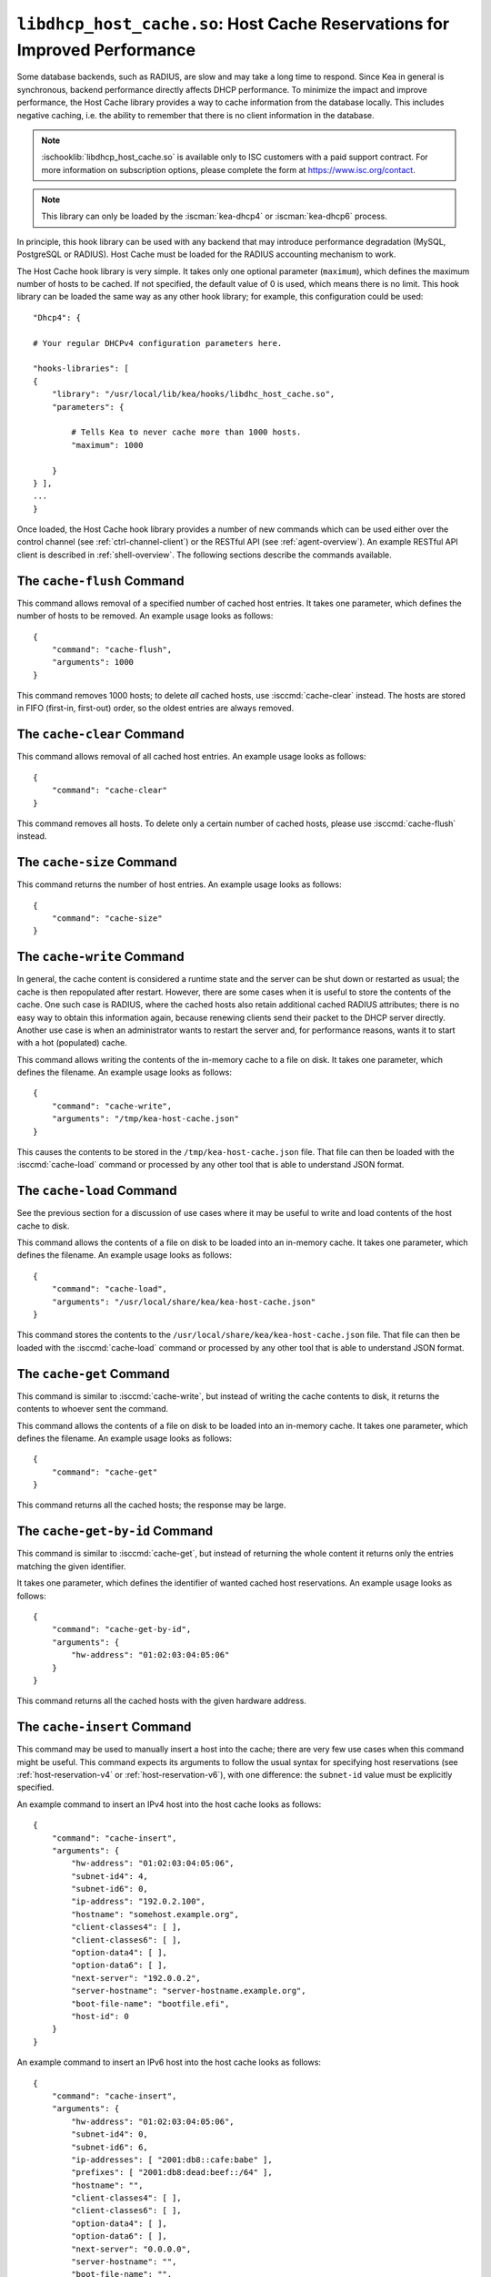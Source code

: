.. ischooklib:: libdhcp_host_cache.so
.. _hooks-host-cache:

``libdhcp_host_cache.so``: Host Cache Reservations for Improved Performance
===========================================================================

Some database backends, such as RADIUS, are slow and may take
a long time to respond. Since Kea in general is synchronous, backend
performance directly affects DHCP performance. To minimize the
impact and improve performance, the Host Cache library provides a way to
cache information from the database locally. This includes negative
caching, i.e. the ability to remember that there is no client
information in the database.

.. note::

    :ischooklib:`libdhcp_host_cache.so` is available only to ISC customers with
    a paid support contract. For more information on subscription options,
    please complete the form at https://www.isc.org/contact.

.. note::

   This library can only be loaded by the :iscman:`kea-dhcp4` or
   :iscman:`kea-dhcp6` process.

In principle, this hook library can be used with any backend that may
introduce performance degradation (MySQL, PostgreSQL or RADIUS). Host Cache
must be loaded for the RADIUS accounting mechanism to work.

The Host Cache hook library is very simple. It takes only one
optional parameter (``maximum``), which defines the maximum number of hosts
to be cached. If not specified, the default value of 0 is used, which
means there is no limit. This hook library can be loaded the same way as
any other hook library; for example, this configuration could be used:

::

     "Dhcp4": {

     # Your regular DHCPv4 configuration parameters here.

     "hooks-libraries": [
     {
         "library": "/usr/local/lib/kea/hooks/libdhc_host_cache.so",
         "parameters": {

             # Tells Kea to never cache more than 1000 hosts.
             "maximum": 1000

         }
     } ],
     ...
     }

Once loaded, the Host Cache hook library provides a number of new
commands which can be used either over the control channel (see
:ref:`ctrl-channel-client`) or the RESTful API (see
:ref:`agent-overview`). An example RESTful API client is described in
:ref:`shell-overview`. The following sections describe the commands
available.

.. isccmd:: cache-flush
.. _command-cache-flush:

The ``cache-flush`` Command
~~~~~~~~~~~~~~~~~~~~~~~~~~~

This command allows removal of a specified number of cached host
entries. It takes one parameter, which defines the number of hosts to be
removed. An example usage looks as follows:

::

   {
       "command": "cache-flush",
       "arguments": 1000
   }

This command removes 1000 hosts; to delete *all* cached
hosts, use :isccmd:`cache-clear` instead. The hosts are stored in FIFO
(first-in, first-out) order, so the oldest entries are always removed.

.. isccmd:: cache-clear
.. _command-cache-clear:

The ``cache-clear`` Command
~~~~~~~~~~~~~~~~~~~~~~~~~~~

This command allows removal of all cached host entries. An example usage
looks as follows:

::

   {
       "command": "cache-clear"
   }

This command removes all hosts. To delete only a certain
number of cached hosts, please use :isccmd:`cache-flush` instead.

.. isccmd:: cache-size
.. _command-cache-size:

The ``cache-size`` Command
~~~~~~~~~~~~~~~~~~~~~~~~~~

This command returns the number of host entries. An example usage looks
as follows:

::

   {
       "command": "cache-size"
   }

.. isccmd:: cache-write
.. _command-cache-write:

The ``cache-write`` Command
~~~~~~~~~~~~~~~~~~~~~~~~~~~

In general, the cache content is considered a runtime state and the
server can be shut down or restarted as usual; the cache is then
repopulated after restart. However, there are some cases when it is
useful to store the contents of the cache. One such case is RADIUS,
where the cached hosts also retain additional cached RADIUS attributes;
there is no easy way to obtain this information again, because renewing
clients send their packet to the DHCP server directly. Another use case
is when an administrator wants to restart the server and, for performance reasons,
wants it to start with a hot (populated) cache.

This command allows writing the contents of the in-memory cache to a
file on disk. It takes one parameter, which defines the filename. An
example usage looks as follows:

::

   {
       "command": "cache-write",
       "arguments": "/tmp/kea-host-cache.json"
   }

This causes the contents to be stored in the ``/tmp/kea-host-cache.json``
file. That file can then be loaded with the :isccmd:`cache-load` command or
processed by any other tool that is able to understand JSON format.

.. isccmd:: cache-load
.. _command-cache-load:

The ``cache-load`` Command
~~~~~~~~~~~~~~~~~~~~~~~~~~

See the previous section for a discussion of use cases where it may be
useful to write and load contents of the host cache to disk.

This command allows the contents of a file on disk to be loaded into an
in-memory cache. It takes one parameter, which defines the filename. An
example usage looks as follows:

::

   {
       "command": "cache-load",
       "arguments": "/usr/local/share/kea/kea-host-cache.json"
   }

This command stores the contents to the ``/usr/local/share/kea/kea-host-cache.json``
file. That file can then be loaded with the :isccmd:`cache-load` command or
processed by any other tool that is able to understand JSON format.

.. isccmd:: cache-get
.. _command-cache-get:

The ``cache-get`` Command
~~~~~~~~~~~~~~~~~~~~~~~~~

This command is similar to :isccmd:`cache-write`, but instead of writing the cache
contents to disk, it returns the contents to whoever sent the command.

This command allows the contents of a file on disk to be loaded into an
in-memory cache. It takes one parameter, which defines the filename. An
example usage looks as follows:

::

   {
       "command": "cache-get"
   }

This command returns all the cached hosts; the response
may be large.

.. isccmd:: cache-get-by-id
.. _command-cache-get-by-id:

The ``cache-get-by-id`` Command
~~~~~~~~~~~~~~~~~~~~~~~~~~~~~~~

This command is similar to :isccmd:`cache-get`, but instead of returning the whole
content it returns only the entries matching the given identifier.

It takes one parameter, which defines the identifier of wanted cached
host reservations. An example usage looks as follows:

::

   {
       "command": "cache-get-by-id",
       "arguments": {
           "hw-address": "01:02:03:04:05:06"
       }
   }

This command returns all the cached hosts with the given hardware
address.

.. isccmd:: cache-insert
.. _command-cache-insert:

The ``cache-insert`` Command
~~~~~~~~~~~~~~~~~~~~~~~~~~~~

This command may be used to manually insert a host into the cache; there
are very few use cases when this command might be useful. This command
expects its arguments to follow the usual syntax for specifying host
reservations (see :ref:`host-reservation-v4` or
:ref:`host-reservation-v6`), with one difference: the ``subnet-id``
value must be explicitly specified.

An example command to insert an IPv4 host into the host cache
looks as follows:

::

   {
       "command": "cache-insert",
       "arguments": {
           "hw-address": "01:02:03:04:05:06",
           "subnet-id4": 4,
           "subnet-id6": 0,
           "ip-address": "192.0.2.100",
           "hostname": "somehost.example.org",
           "client-classes4": [ ],
           "client-classes6": [ ],
           "option-data4": [ ],
           "option-data6": [ ],
           "next-server": "192.0.0.2",
           "server-hostname": "server-hostname.example.org",
           "boot-file-name": "bootfile.efi",
           "host-id": 0
       }
   }

An example command to insert an IPv6 host into the host cache
looks as follows:

::

   {
       "command": "cache-insert",
       "arguments": {
           "hw-address": "01:02:03:04:05:06",
           "subnet-id4": 0,
           "subnet-id6": 6,
           "ip-addresses": [ "2001:db8::cafe:babe" ],
           "prefixes": [ "2001:db8:dead:beef::/64" ],
           "hostname": "",
           "client-classes4": [ ],
           "client-classes6": [ ],
           "option-data4": [ ],
           "option-data6": [ ],
           "next-server": "0.0.0.0",
           "server-hostname": "",
           "boot-file-name": "",
           "host-id": 0
       }
   }

.. isccmd:: cache-remove
.. _command-cache-remove:

The ``cache-remove`` Command
~~~~~~~~~~~~~~~~~~~~~~~~~~~~

Sometimes it is useful to remove a single entry from the host cache: for
example, consider a situation where the device is active, Kea has already
provided configuration, and the host entry is in cache. As a result of
administrative action (e.g. the customer hasn't paid their bills or has
been upgraded to better service), the information in the backend database
(e.g. MySQL or RADIUS) is being updated. However, since the cache is in use,
Kea does not notice the change as the cached values are used. The
:isccmd:`cache-remove` command can solve this problem by removing a cached entry
after administrative changes.

The :isccmd:`cache-remove` command works similarly to the :isccmd:`reservation-get` command.
It allows querying by two parameters: either ``subnet-id4`` or ``subnet-id6``;
or ``ip-address`` (may be an IPv4 or IPv6 address), ``hw-address`` (specifies
a hardware/MAC address), ``duid``, ``circuit-id``, ``client-id``, or ``flex-id``.

An example command to remove an IPv4 host with reserved address
192.0.2.1 from a subnet with a ``subnet-id`` 123 looks as follows:

::

   {
       "command": "cache-remove",
       "arguments": {
           "ip-address": "192.0.2.1",
           "subnet-id": 123
       }
   }

Another example that removes an IPv6 host identifier by DUID and
specific ``subnet-id`` is:

::

   {
       "command": "cache-remove",
       "arguments": {
           "duid": "00:01:ab:cd:f0:a1:c2:d3:e4",
           "subnet-id": 123
       }
   }
